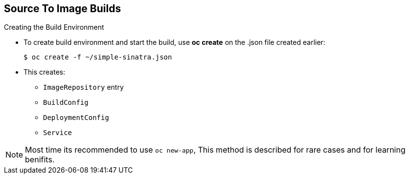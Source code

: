 == Source To Image Builds
:noaudio:

.Creating the Build Environment

* To create build environment and start the build, use *oc create* on the
.json file created earlier:
+
----
$ oc create -f ~/simple-sinatra.json
----

* This creates:
** `ImageRepository` entry
** `BuildConfig`
** `DeploymentConfig`
** `Service`

NOTE: Most time its recommended to use `oc new-app`, This method is described for
rare cases and for learning benifits.

ifdef::showscript[]

=== Transcript

As shown in the first code sample, you use the `oc create` command to create
the build environment and resources.
This does not start the build process for your image but creates the required
resources discussed previously.
These include an `ImageRepository` entry, a `BuildConfig`, a `DeploymentConfig`,
 and a `Service`.

To review what happened, run the command shown in the second code sample.

endif::showscript[]

